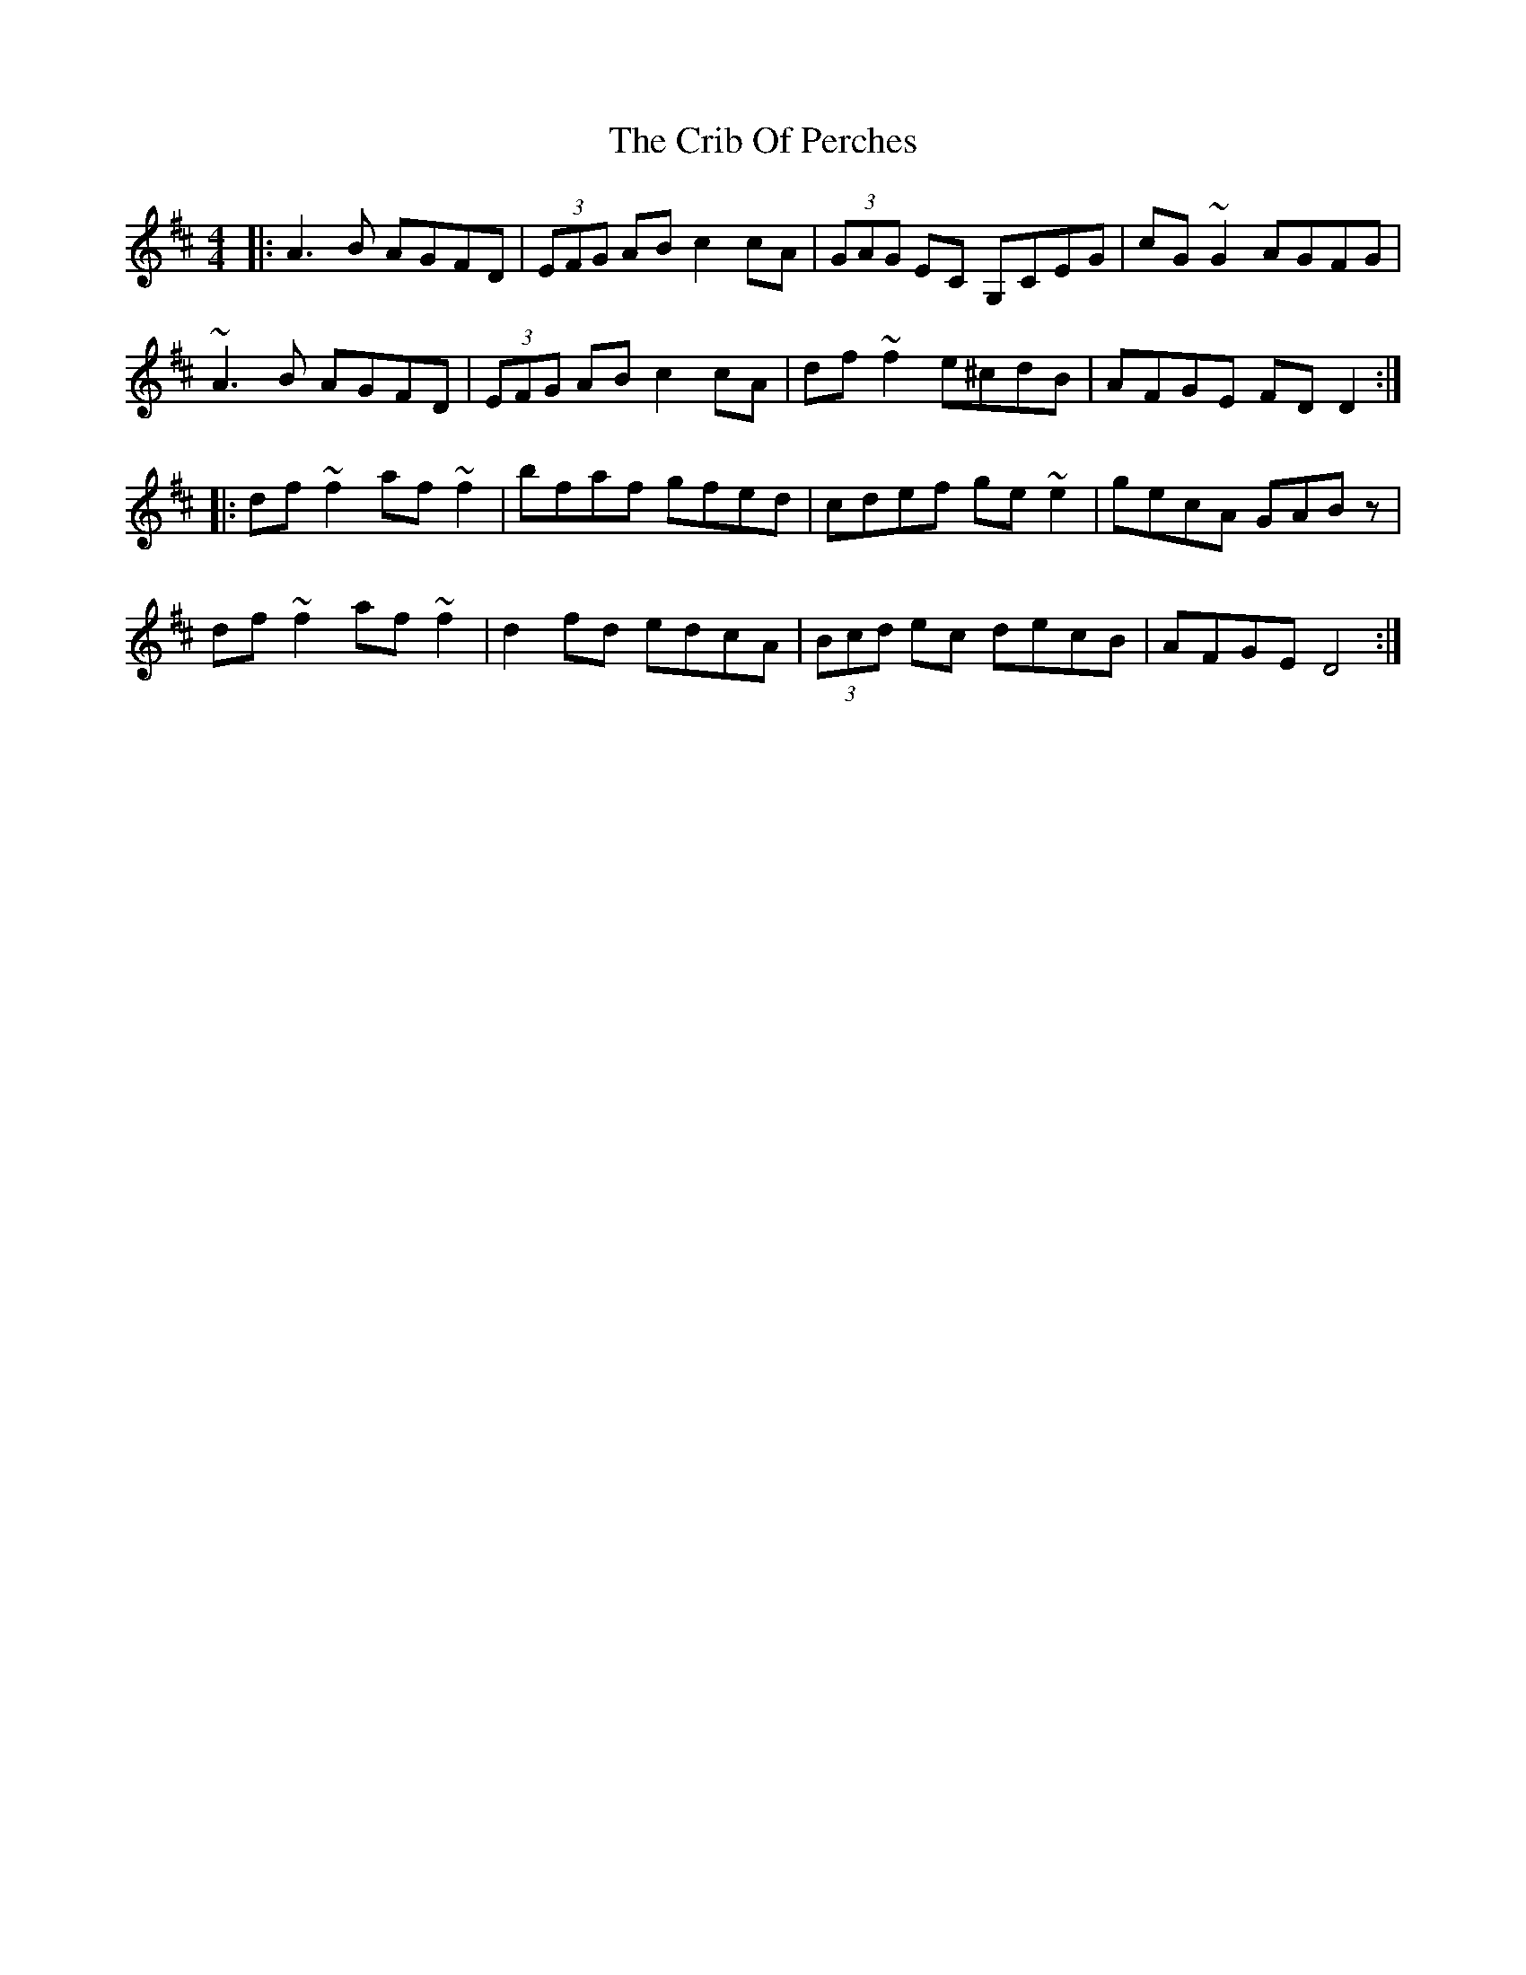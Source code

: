 X: 8542
T: Crib Of Perches, The
R: reel
M: 4/4
K: Dmajor
|:A3B AGFD|(3EFG AB c2cA|(3GAG EC G,CEG|cG~G2 AGFG|
~A3B AGFD|(3EFG AB c2cA|df~f2 e^cdB|AFGE FDD2:|
|:df~f2 af~f2|bfaf gfed|cdef ge~e2|gecA GABz|
df~f2 af~f2|d2fd edcA|(3Bcd ec decB|AFGE D4:|

